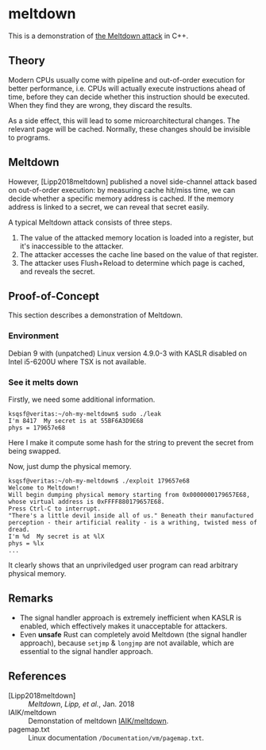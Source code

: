 * meltdown

This is a demonstration of [[http://meltdownattack.com/][the Meltdown attack]] in C++.

** Theory

Modern CPUs usually come with pipeline and out-of-order execution for
better performance, i.e. CPUs will actually execute instructions ahead
of time, before they can decide whether this instruction should be
executed.  When they find they are wrong, they discard the results.

As a side effect, this will lead to some microarchitectural
changes. The relevant page will be cached. Normally, these changes
should be invisible to programs.

** Meltdown

However, [Lipp2018meltdown] published a novel side-channel attack
based on out-of-order execution: by measuring cache hit/miss time, we
can decide whether a specific memory address is cached.  If the memory
address is linked to a secret, we can reveal that secret easily.

A typical Meltdown attack consists of three steps.

1. The value of the attacked memory location is loaded into a register, 
   but it's inaccessible to the attacker.
2. The attacker accesses the cache line based on the value of that
   register.
3. The attacker uses Flush+Reload to determine which page is cached,
   and reveals the secret.

** Proof-of-Concept

This section describes a demonstration of Meltdown.

*** Environment

Debian 9 with (unpatched) Linux version 4.9.0-3 with KASLR disabled on
Intel i5-6200U where TSX is not available.

*** See it melts down

Firstly, we need some additional information.

#+BEGIN_SRC
ksqsf@veritas:~/oh-my-meltdown$ sudo ./leak 
I'm 8417  My secret is at 55BF6A3D9E68
phys = 179657e68
#+END_SRC

Here I make it compute some hash for the string to prevent the secret
from being swapped.

Now, just dump the physical memory.

#+BEGIN_SRC
ksqsf@veritas:~/oh-my-meltdown$ ./exploit 179657e68
Welcome to Meltdown!
Will begin dumping physical memory starting from 0x0000000179657E68,
whose virtual address is 0xFFFF880179657E68.
Press Ctrl-C to interrupt.
"There's a little devil inside all of us." Beneath their manufactured perception - their artificial reality - is a writhing, twisted mess of dread.
I'm %d  My secret is at %lX
phys = %lx
...
#+END_SRC

It clearly shows that an unpriviledged user program can read arbitrary
physical memory.

** Remarks

+ The signal handler approach is extremely inefficient when KASLR is 
  enabled, which effectively makes it unacceptable for attackers.
+ Even *unsafe* Rust can completely avoid Meltdown (the signal handler
  approach), because ~setjmp~ & ~longjmp~ are not available, which are
  essential to the signal handler approach.

** References

+ [Lipp2018meltdown] :: /Meltdown/, /Lipp, et al./, Jan. 2018
+ IAIK/meltdown :: Demonstation of meltdown [[https://github.com/IAIK/meltdown][IAIK/meltdown]].
+ pagemap.txt :: Linux documentation ~/Documentation/vm/pagemap.txt~.
